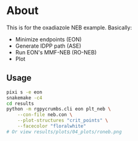 * About
This is for the oxadiazole NEB example. Basically:
- Minimize endpoints (EON)
- Generate IDPP path (ASE)
- Run EON's MMF-NEB (RO-NEB)
- Plot
** Usage
#+begin_src bash
pixi s -e eon
snakemake -c4
cd results
python -m rgpycrumbs.cli eon plt_neb \
    --con-file neb.con \
    --plot-structures "crit_points" \
    --facecolor "floralwhite"
# Or view results/plots/04_plots/roneb.png
#+end_src
